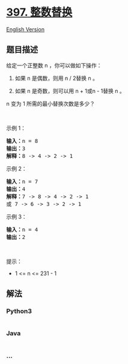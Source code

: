 * [[https://leetcode-cn.com/problems/integer-replacement][397.
整数替换]]
  :PROPERTIES:
  :CUSTOM_ID: 整数替换
  :END:
[[./solution/0300-0399/0397.Integer Replacement/README_EN.org][English
Version]]

** 题目描述
   :PROPERTIES:
   :CUSTOM_ID: 题目描述
   :END:

#+begin_html
  <!-- 这里写题目描述 -->
#+end_html

#+begin_html
  <p>
#+end_html

给定一个正整数 n ，你可以做如下操作：

#+begin_html
  </p>
#+end_html

#+begin_html
  <ol>
#+end_html

#+begin_html
  <li>
#+end_html

如果 n 是偶数，则用 n / 2替换 n 。

#+begin_html
  </li>
#+end_html

#+begin_html
  <li>
#+end_html

如果 n 是奇数，则可以用 n + 1或n - 1替换 n 。

#+begin_html
  </li>
#+end_html

#+begin_html
  </ol>
#+end_html

#+begin_html
  <p>
#+end_html

n 变为 1 所需的最小替换次数是多少？

#+begin_html
  </p>
#+end_html

#+begin_html
  <p>
#+end_html

 

#+begin_html
  </p>
#+end_html

#+begin_html
  <p>
#+end_html

示例 1：

#+begin_html
  </p>
#+end_html

#+begin_html
  <pre>
  <strong>输入：</strong>n = 8
  <strong>输出：</strong>3
  <strong>解释：</strong>8 -> 4 -> 2 -> 1
  </pre>
#+end_html

#+begin_html
  <p>
#+end_html

示例 2：

#+begin_html
  </p>
#+end_html

#+begin_html
  <pre>
  <strong>输入：</strong>n = 7
  <strong>输出：</strong>4
  <strong>解释：</strong>7 -> 8 -> 4 -> 2 -> 1
  或 7 -> 6 -> 3 -> 2 -> 1
  </pre>
#+end_html

#+begin_html
  <p>
#+end_html

示例 3：

#+begin_html
  </p>
#+end_html

#+begin_html
  <pre>
  <strong>输入：</strong>n = 4
  <strong>输出：</strong>2
  </pre>
#+end_html

#+begin_html
  <p>
#+end_html

 

#+begin_html
  </p>
#+end_html

#+begin_html
  <p>
#+end_html

提示：

#+begin_html
  </p>
#+end_html

#+begin_html
  <ul>
#+end_html

#+begin_html
  <li>
#+end_html

1 <= n <= 231 - 1

#+begin_html
  </li>
#+end_html

#+begin_html
  </ul>
#+end_html

** 解法
   :PROPERTIES:
   :CUSTOM_ID: 解法
   :END:

#+begin_html
  <!-- 这里可写通用的实现逻辑 -->
#+end_html

#+begin_html
  <!-- tabs:start -->
#+end_html

*** *Python3*
    :PROPERTIES:
    :CUSTOM_ID: python3
    :END:

#+begin_html
  <!-- 这里可写当前语言的特殊实现逻辑 -->
#+end_html

#+begin_src python
#+end_src

*** *Java*
    :PROPERTIES:
    :CUSTOM_ID: java
    :END:

#+begin_html
  <!-- 这里可写当前语言的特殊实现逻辑 -->
#+end_html

#+begin_src java
#+end_src

*** *...*
    :PROPERTIES:
    :CUSTOM_ID: section
    :END:
#+begin_example
#+end_example

#+begin_html
  <!-- tabs:end -->
#+end_html
